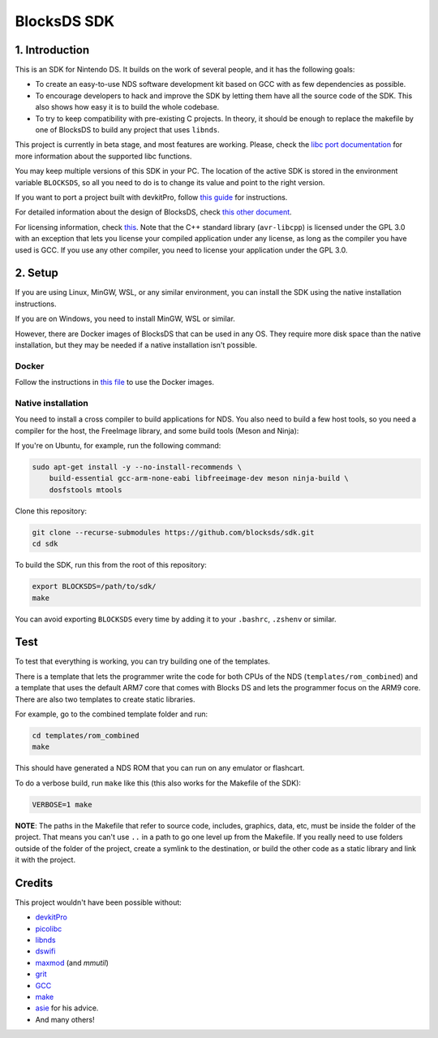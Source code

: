 ############
BlocksDS SDK
############

1. Introduction
***************

This is an SDK for Nintendo DS. It builds on the work of several people, and it
has the following goals:

- To create an easy-to-use NDS software development kit based on GCC with as few
  dependencies as possible.

- To encourage developers to hack and improve the SDK by letting them have all
  the source code of the SDK. This also shows how easy it is to build the whole
  codebase.

- To try to keep compatibility with pre-existing C projects. In theory, it
  should be enough to replace the makefile by one of BlocksDS to build any
  project that uses ``libnds``.

This project is currently in beta stage, and most features are working. Please,
check the `libc port documentation <docs/libc.rst>`_ for more information about
the supported libc functions.

You may keep multiple versions of this SDK in your PC. The location of the
active SDK is stored in the environment variable ``BLOCKSDS``, so all you need
to do is to change its value and point to the right version.

If you want to port a project built with devkitPro, follow `this guide
<docs/porting-guide.rst>`_ for instructions.

For detailed information about the design of BlocksDS, check `this other document
<docs/design-guide.rst>`_.

For licensing information, check `this <docs/licenses.rst>`_. Note that the C++
standard library (``avr-libcpp``) is licensed under the GPL 3.0 with an
exception that lets you license your compiled application under any license, as
long as the compiler you have used is GCC. If you use any other compiler, you
need to license your application under the GPL 3.0.

2. Setup
********

If you are using Linux, MinGW, WSL, or any similar environment, you can install
the SDK using the native installation instructions.

If you are on Windows, you need to install MinGW, WSL or similar.

However, there are Docker images of BlocksDS that can be used in any OS. They
require more disk space than the native installation, but they may be needed if
a native installation isn't possible.

Docker
======

Follow the instructions in `this file <docker/readme.rst>`_ to use the Docker
images.

Native installation
===================

You need to install a cross compiler to build applications for NDS. You also
need to build a few host tools, so you need a compiler for the host, the
FreeImage library, and some build tools (Meson and Ninja):

If you're on Ubuntu, for example, run the following command:

.. code:: bash

    sudo apt-get install -y --no-install-recommends \
        build-essential gcc-arm-none-eabi libfreeimage-dev meson ninja-build \
        dosfstools mtools

Clone this repository:

.. code:: bash

    git clone --recurse-submodules https://github.com/blocksds/sdk.git
    cd sdk

To build the SDK, run this from the root of this repository:

.. code:: bash

    export BLOCKSDS=/path/to/sdk/
    make

You can avoid exporting ``BLOCKSDS`` every time by adding it to your
``.bashrc``, ``.zshenv`` or similar.

Test
****

To test that everything is working, you can try building one of the templates.

There is a template that lets the programmer write the code for both CPUs of the
NDS (``templates/rom_combined``) and a template that uses the default ARM7 core
that comes with Blocks DS and lets the programmer focus on the ARM9 core. There
are also two templates to create static libraries.

For example, go to the combined template folder and run:

.. code:: bash

    cd templates/rom_combined
    make

This should have generated a NDS ROM that you can run on any emulator or
flashcart.

To do a verbose build, run ``make`` like this (this also works for the Makefile
of the SDK):

.. code:: bash

    VERBOSE=1 make

**NOTE**: The paths in the Makefile that refer to source code, includes,
graphics, data, etc, must be inside the folder of the project. That means you
can't use ``..`` in a path to go one level up from the Makefile. If you really
need to use folders outside of the folder of the project, create a symlink to
the destination, or build the other code as a static library and link it with
the project.

Credits
*******

This project wouldn't have been possible without:

- `devkitPro <https://devkitpro.org/>`_
- `picolibc <https://github.com/picolibc/picolibc>`_
- `libnds <https://github.com/devkitPro/libnds>`_
- `dswifi <http://akkit.org/dswifi/>`_
- `maxmod <https://maxmod.devkitpro.org/>`_ (and `mmutil`)
- `grit <https://www.coranac.com/projects/grit/>`_
- `GCC <https://gcc.gnu.org/>`_
- `make <https://www.gnu.org/software/make/>`_
- `asie <https://asie.pl>`_ for his advice.
- And many others!
